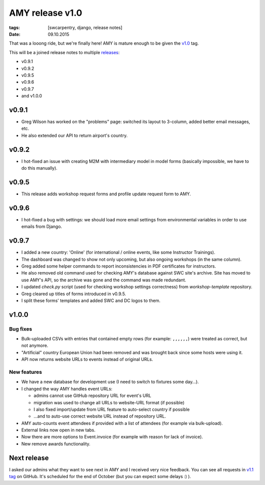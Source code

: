 AMY release v1.0
################

:tags: [swcarpentry, django, release notes]
:date: 09.10.2015

That was a looong ride, but we're finally here! AMY is mature enough to be
given the `v1.0`_ tag.

This will be a joined release notes to multiple `releases`_:

* v0.9.1
* v0.9.2
* v0.9.5
* v0.9.6
* v0.9.7
* and v1.0.0

.. _releases: https://github.com/swcarpentry/amy/releases
.. _v1.0: https://github.com/swcarpentry/amy/milestones/v1.0

v0.9.1
======

* Greg Wilson has worked on the "problems" page: switched its layout to
  3-column, added better email messages, etc.
* He also extended our API to return airport's country.

v0.9.2
======

* I hot-fixed an issue with creating M2M with intermediary model in model forms
  (basically impossible, we have to do this manually).

v0.9.5
======

* This release adds workshop request forms and profile update request form to
  AMY.

v0.9.6
======

* I hot-fixed a bug with settings: we should load more email settings from
  environmental variables in order to use emails from Django.

v0.9.7
======

* I added a new country: 'Online' (for international / online events, like
  some Instructor Trainings).
* The dashboard was changed to show not only upcoming, but also ongoing
  workshops (in the same column).
* Greg added some helper commands to report inconsistencies in PDF
  certificates for instructors.
* He also removed old command used for checking AMY's database against SWC
  site's archive.  Site has moved to use AMY's API, so the archive was gone and
  the command was made redundant.
* I updated `check.py` script (used for checking workshop settings correctness)
  from `workshop-template` repository.
* Greg cleared up titles of forms introduced in v0.9.5.
* I split these forms' templates and added SWC and DC logos to them.

v1.0.0
======

Bug fixes
~~~~~~~~~

* Bulk-uploaded CSVs with entries that contained empty rows (for example:
  ``,,,,,,``) were treated as correct, but not anymore.
* "Artificial" country European Union had been removed and was brought back
  since some hosts were using it.
* API now returns website URLs to events instead of original URLs.

New features
~~~~~~~~~~~~

* We have a new database for development use (I need to switch to fixtures
  some day…).
* I changed the way AMY handles event URLs:

  * admins cannot use GitHub repository URL for event's URL
  * migration was used to change all URLs to website-URL format (if possible)
  * I also fixed import/update from URL feature to auto-select country if possible
  * …and to auto-use correct website URL instead of repository URL.

* AMY auto-counts event attendees if provided with a list of attendees (for
  example via bulk-upload).
* External links now open in new tabs.
* Now there are more options to Event.invoice (for example with reason for
  lack of invoice).
* New remove awards functionality.

Next release
============

I asked our admins what they want to see next in AMY and I received very nice
feedback.  You can see all requests in `v1.1 tag`_ on GitHub.  It's scheduled
for the end of October (but you can expect some delays :) ).

.. _v1.1 tag: https://github.com/swcarpentry/amy/milestones/v1.1
